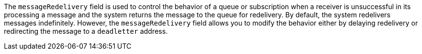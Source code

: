 
The `messageRedelivery` field is used to control the behavior of a queue or subscription when a receiver is unsuccessful in its processing
a message and the system returns the message to the queue for redelivery. By default, the system redelivers messages indefinitely.
However, the `messageRedelivery` field allows you to modify the behavior either by delaying redelivery or redirecting the message to a
`deadletter` address. 
